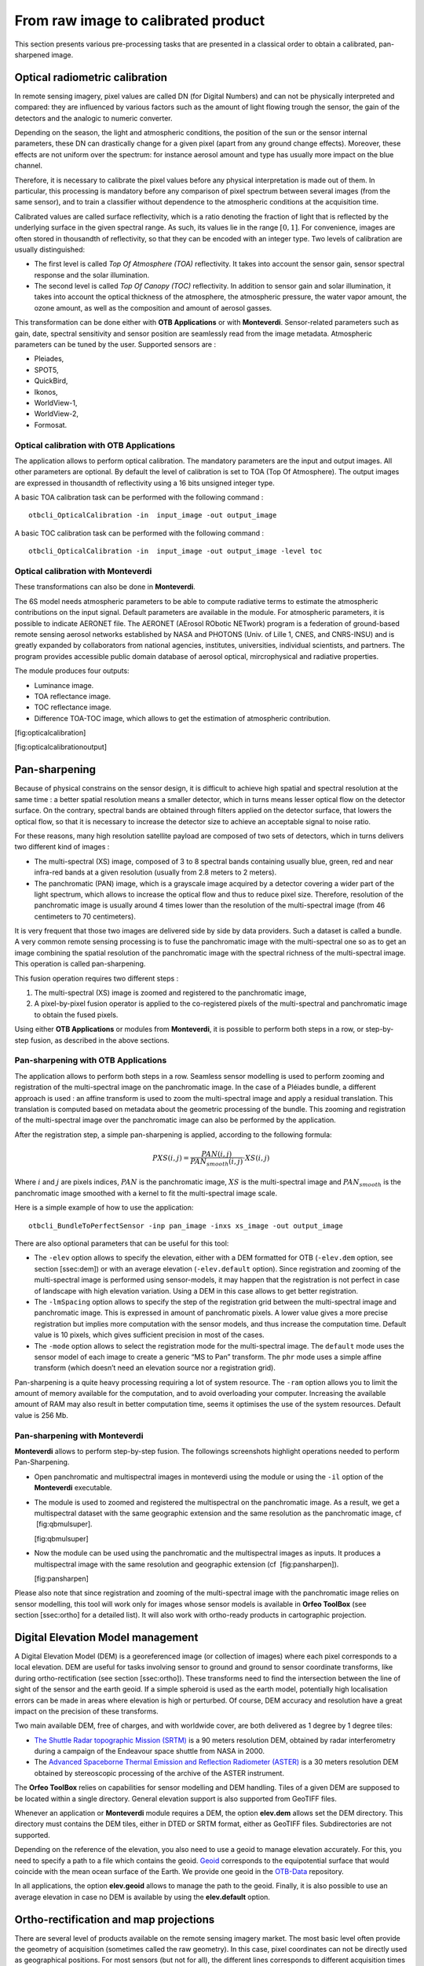 From raw image to calibrated product
====================================

This section presents various pre-processing tasks that are presented in
a classical order to obtain a calibrated, pan-sharpened image.

Optical radiometric calibration
-------------------------------

In remote sensing imagery, pixel values are called DN (for Digital
Numbers) and can not be physically interpreted and compared: they are
influenced by various factors such as the amount of light flowing trough
the sensor, the gain of the detectors and the analogic to numeric
converter.

Depending on the season, the light and atmospheric conditions, the
position of the sun or the sensor internal parameters, these DN can
drastically change for a given pixel (apart from any ground change
effects). Moreover, these effects are not uniform over the spectrum: for
instance aerosol amount and type has usually more impact on the blue
channel.

Therefore, it is necessary to calibrate the pixel values before any
physical interpretation is made out of them. In particular, this
processing is mandatory before any comparison of pixel spectrum between
several images (from the same sensor), and to train a classifier without
dependence to the atmospheric conditions at the acquisition time.

Calibrated values are called surface reflectivity, which is a ratio
denoting the fraction of light that is reflected by the underlying
surface in the given spectral range. As such, its values lie in the
range :math:`[0,1]`. For convenience, images are often stored in
thousandth of reflectivity, so that they can be encoded with an integer
type. Two levels of calibration are usually distinguished:

-  The first level is called *Top Of Atmosphere (TOA)* reflectivity. It
   takes into account the sensor gain, sensor spectral response and the
   solar illumination.

-  The second level is called *Top Of Canopy (TOC)* reflectivity. In
   addition to sensor gain and solar illumination, it takes into account
   the optical thickness of the atmosphere, the atmospheric pressure,
   the water vapor amount, the ozone amount, as well as the composition
   and amount of aerosol gasses.

This transformation can be done either with **OTB Applications** or with
**Monteverdi**. Sensor-related parameters such as gain, date, spectral
sensitivity and sensor position are seamlessly read from the image
metadata. Atmospheric parameters can be tuned by the user. Supported
sensors are :

-  Pleiades,

-  SPOT5,

-  QuickBird,

-  Ikonos,

-  WorldView-1,

-  WorldView-2,

-  Formosat.

Optical calibration with **OTB Applications**
~~~~~~~~~~~~~~~~~~~~~~~~~~~~~~~~~~~~~~~~~~~~~

The application allows to perform optical calibration. The mandatory
parameters are the input and output images. All other parameters are
optional. By default the level of calibration is set to TOA (Top Of
Atmosphere). The output images are expressed in thousandth of
reflectivity using a 16 bits unsigned integer type.

A basic TOA calibration task can be performed with the following command
:

::

    otbcli_OpticalCalibration -in  input_image -out output_image

A basic TOC calibration task can be performed with the following command
:

::

    otbcli_OpticalCalibration -in  input_image -out output_image -level toc

Optical calibration with **Monteverdi**
~~~~~~~~~~~~~~~~~~~~~~~~~~~~~~~~~~~~~~~

These transformations can also be done in **Monteverdi**.

The 6S model needs atmospheric parameters to be able to compute
radiative terms to estimate the atmospheric contributions on the input
signal. Default parameters are available in the module. For atmospheric
parameters, it is possible to indicate AERONET file. The AERONET
(AErosol RObotic NETwork) program is a federation of ground-based remote
sensing aerosol networks established by NASA and PHOTONS (Univ. of Lille
1, CNES, and CNRS-INSU) and is greatly expanded by collaborators from
national agencies, institutes, universities, individual scientists, and
partners. The program provides accessible public domain database of
aerosol optical, mircrophysical and radiative properties.

The module produces four outputs:

-  Luminance image.

-  TOA reflectance image.

-  TOC reflectance image.

-  Difference TOA-TOC image, which allows to get the estimation of
   atmospheric contribution.

|image1| [fig:opticalcalibration]

|image2| [fig:opticalcalibrationoutput]

Pan-sharpening
--------------

Because of physical constrains on the sensor design, it is difficult to
achieve high spatial and spectral resolution at the same time : a better
spatial resolution means a smaller detector, which in turns means lesser
optical flow on the detector surface. On the contrary, spectral bands
are obtained through filters applied on the detector surface, that
lowers the optical flow, so that it is necessary to increase the
detector size to achieve an acceptable signal to noise ratio.

For these reasons, many high resolution satellite payload are composed
of two sets of detectors, which in turns delivers two different kind of
images :

-  The multi-spectral (XS) image, composed of 3 to 8 spectral bands
   containing usually blue, green, red and near infra-red bands at a
   given resolution (usually from 2.8 meters to 2 meters).

-  The panchromatic (PAN) image, which is a grayscale image acquired by
   a detector covering a wider part of the light spectrum, which allows
   to increase the optical flow and thus to reduce pixel size.
   Therefore, resolution of the panchromatic image is usually around 4
   times lower than the resolution of the multi-spectral image (from 46
   centimeters to 70 centimeters).

It is very frequent that those two images are delivered side by side by
data providers. Such a dataset is called a bundle. A very common remote
sensing processing is to fuse the panchromatic image with the
multi-spectral one so as to get an image combining the spatial
resolution of the panchromatic image with the spectral richness of the
multi-spectral image. This operation is called pan-sharpening.

This fusion operation requires two different steps :

#. The multi-spectral (XS) image is zoomed and registered to the
   panchromatic image,

#. A pixel-by-pixel fusion operator is applied to the co-registered
   pixels of the multi-spectral and panchromatic image to obtain the
   fused pixels.

Using either **OTB Applications** or modules from **Monteverdi**, it is
possible to perform both steps in a row, or step-by-step fusion, as
described in the above sections.

Pan-sharpening with **OTB Applications**
~~~~~~~~~~~~~~~~~~~~~~~~~~~~~~~~~~~~~~~~

The application allows to perform both steps in a row. Seamless sensor
modelling is used to perform zooming and registration of the
multi-spectral image on the panchromatic image. In the case of a
Pléiades bundle, a different approach is used : an affine transform is
used to zoom the multi-spectral image and apply a residual translation.
This translation is computed based on metadata about the geometric
processing of the bundle. This zooming and registration of the
multi-spectral image over the panchromatic image can also be performed
by the application.

After the registration step, a simple pan-sharpening is applied,
according to the following formula:

.. math:: PXS(i,j) = \frac{PAN(i,j)}{PAN_{smooth}(i,j)} \cdot XS(i,j)

Where :math:`i` and :math:`j` are pixels indices, :math:`PAN` is the
panchromatic image, :math:`XS` is the multi-spectral image and
:math:`PAN_{smooth}` is the panchromatic image smoothed with a kernel to
fit the multi-spectral image scale.

Here is a simple example of how to use the application:

::

    otbcli_BundleToPerfectSensor -inp pan_image -inxs xs_image -out output_image

There are also optional parameters that can be useful for this tool:

-  The ``-elev`` option allows to specify the elevation, either with a
   DEM formatted for OTB (``-elev.dem`` option, see section [ssec:dem])
   or with an average elevation (``-elev.default`` option). Since
   registration and zooming of the multi-spectral image is performed
   using sensor-models, it may happen that the registration is not
   perfect in case of landscape with high elevation variation. Using a
   DEM in this case allows to get better registration.

-  The ``-lmSpacing`` option allows to specify the step of the
   registration grid between the multi-spectral image and panchromatic
   image. This is expressed in amount of panchromatic pixels. A lower
   value gives a more precise registration but implies more computation
   with the sensor models, and thus increase the computation time.
   Default value is 10 pixels, which gives sufficient precision in most
   of the cases.

-  The ``-mode`` option allows to select the registration mode for the
   multi-spectral image. The ``default`` mode uses the sensor model of
   each image to create a generic “MS to Pan” transform. The ``phr``
   mode uses a simple affine transform (which doesn’t need an elevation
   source nor a registration grid).

Pan-sharpening is a quite heavy processing requiring a lot of system
resource. The ``-ram`` option allows you to limit the amount of memory
available for the computation, and to avoid overloading your computer.
Increasing the available amount of RAM may also result in better
computation time, seems it optimises the use of the system resources.
Default value is 256 Mb.

Pan-sharpening with **Monteverdi**
~~~~~~~~~~~~~~~~~~~~~~~~~~~~~~~~~~

**Monteverdi** allows to perform step-by-step fusion. The followings
screenshots highlight operations needed to perform Pan-Sharpening.

-  Open panchromatic and multispectral images in monteverdi using the
   module or using the ``-il`` option of the **Monteverdi** executable.

-  The module is used to zoomed and registered the multispectral on the
   panchromatic image. As a result, we get a multispectral dataset with
   the same geographic extension and the same resolution as the
   panchromatic image, cf  [fig:qbmulsuper].

   |image3| |image4| [fig:qbmulsuper]

-  Now the module can be used using the panchromatic and the
   multispectral images as inputs. It produces a multispectral image
   with the same resolution and geographic extension (cf
    [fig:pansharpen]).

   |image5| [fig:pansharpen]

Please also note that since registration and zooming of the
multi-spectral image with the panchromatic image relies on sensor
modelling, this tool will work only for images whose sensor models is
available in **Orfeo ToolBox** (see section [ssec:ortho] for a detailed
list). It will also work with ortho-ready products in cartographic
projection.

Digital Elevation Model management
----------------------------------

A Digital Elevation Model (DEM) is a georeferenced image (or collection
of images) where each pixel corresponds to a local elevation. DEM are
useful for tasks involving sensor to ground and ground to sensor
coordinate transforms, like during ortho-rectification (see
section [ssec:ortho]). These transforms need to find the intersection
between the line of sight of the sensor and the earth geoid. If a simple
spheroid is used as the earth model, potentially high localisation
errors can be made in areas where elevation is high or perturbed. Of
course, DEM accuracy and resolution have a great impact on the precision
of these transforms.

Two main available DEM, free of charges, and with worldwide cover, are
both delivered as 1 degree by 1 degree tiles:

-  `The Shuttle Radar topographic Mission
   (SRTM) <http://www2.jpl.nasa.gov/srtm/>`_ is a 90 meters resolution
   DEM, obtained by radar interferometry during a campaign of the
   Endeavour space shuttle from NASA in 2000.

-  The `Advanced Spaceborne Thermal Emission and Reflection Radiometer
   (ASTER) <http://www.ersdac.or.jp/GDEM/E/2.html>`_ is a 30 meters
   resolution DEM obtained by stereoscopic processing of the archive of
   the ASTER instrument.

The **Orfeo ToolBox** relies on capabilities for sensor modelling and DEM
handling. Tiles of a given DEM are supposed to be located within a
single directory. General elevation support is also supported from
GeoTIFF files.

Whenever an application or **Monteverdi** module requires a DEM, the
option **elev.dem** allows set the DEM directory. This directory must
contains the DEM tiles, either in DTED or SRTM format, either as GeoTIFF
files. Subdirectories are not supported.

Depending on the reference of the elevation, you also need to use a
geoid to manage elevation accurately. For this, you need to specify a
path to a file which contains the geoid. `Geoid <http://en.wikipedia.org/wiki/Geoid>`_ corresponds to the
equipotential surface that would coincide with the mean ocean surface of
the Earth. We provide one geoid in the `OTB-Data <http://hg.orfeo-toolbox.org/OTB-Data/file/4722d9e672c6/Input/DEM/egm96.grd>`_ repository.

In all applications, the option **elev.geoid** allows to manage the path
to the geoid. Finally, it is also possible to use an average elevation
in case no DEM is available by using the **elev.default** option.

Ortho-rectification and map projections
---------------------------------------

There are several level of products available on the remote sensing
imagery market. The most basic level often provide the geometry of
acquisition (sometimes called the raw geometry). In this case, pixel
coordinates can not be directly used as geographical positions. For most
sensors (but not for all), the different lines corresponds to different
acquisition times and thus different sensor positions, and different
rows correspond to different cells of the detector.

The mapping of a raw image so as to be registered to a cartographic grid
is called ortho-rectification, and consist in inverting the following
effects (at least):

-  In most cases, lines are orthogonal to the sensor trajectory, which
   is not exactly (and in some case not at all) following a north-south
   axis,

-  Depending on the sensor, the line of sight may be different from a
   Nadir (ground position of the sensor), and thus a projective warping
   may appear,

-  The variation of height in the landscape may result in severe warping
   of the image.

Moreover, depending on the area of the world the image has been acquired
on, different map projections should be used.

The ortho-rectification process is as follows: once an appropriate map
projection has been defined, a localisation grid is computed to map
pixels from the raw image to the ortho-rectified one. Pixels from the
raw image are then interpolated according to this grid in order to fill
the ortho-rectified pixels.

Ortho-rectification can be performed either with **OTB Applications** or
**Monteverdi**. Sensor parameters and image meta-data are seamlessly
read from the image files without needing any user interaction, provided
that all auxiliary files are available. The sensor for which **Orfeo ToolBox** supports ortho-rectification of raw products are the following:

-  Pleiades,

-  SPOT5,

-  Ikonos,

-  Quickbird,

-  GeoEye,

-  WorldView.

In addition, GeoTiff and other file format with geographical information
are seamlessly read by **Orfeo ToolBox**, and the ortho-rectification
tools can be used to re-sample these images in another map projection.

Beware of “ortho-ready” products
~~~~~~~~~~~~~~~~~~~~~~~~~~~~~~~~

There are some image products, called “ortho-ready”, that should be
processed carefully. They are actual products in raw geometry, but their
metadata also contains projection data :

-  a map projection

-  a physical origin

-  a physical spacing

-  and sometimes an orientation angle

The purpose of this projection information is to give an approximate map
projection to a raw product. It allows you to display the raw image in a
GIS viewer at the (almost) right location, without having to reproject
it. Obviously, this map projection is not as accurate as the sensor
parameters of the raw geometry. In addition, the impact of the elevation
model can’t be observed if the map projection is used. In order to
perform an ortho-rectification on this type of product, the map
projection has to be hidden from **Orfeo ToolBox**.

You can see if a product is an “ortho-ready” product by using tools such
as ``gdalinfo`` or (see [app:ReadImageInfo]), and check if the product
verifies the 2 following conditions :

-  The product is in raw geometry : you should expect the presence of
   RPC coefficients and a non-empty OSSIM keywordlist.

-  The product has a map projection : you should see a projection name
   with physical origin and spacing.

In that case, you can hide the map projection from the **Orfeo ToolBox** 
by using *extended* filenames. Instead of using the plain input
image path, you append a specific key at the end :

::

    "path_to_image?&skipcarto=true"

The double quote can be necessary for a successful parsing. More details
about the extended filenames can be found in the `wiki <http://wiki.orfeo-toolbox.org/index.php/ExtendedFileName>`_

Ortho-rectification with **OTB Applications**
~~~~~~~~~~~~~~~~~~~~~~~~~~~~~~~~~~~~~~~~~~~~~

The application allows to perform ortho-rectification and map
re-projection. The simplest way to use it is the following command:

::

    otbcli_OrthoRectification -io.in input_image -io.out output_image

In this case, the tool will automatically estimates all the necessary
parameters:

-  The map projection is set to UTM (a worldwide map projection) and the
   UTM zone is automatically estimated,

-  The ground sampling distance of the output image is computed to fit
   the image resolution,

-  The region of interest (upper-left corner and size of the image) is
   estimated so as to contain the whole input image extent.

In order to use a Digital Elevation Model (see section [ssec:dem]) for
better localisation performances, one can pass the directory containing
the DEM tiles to the application:

::

    otbcli_OrthoRectification -io.in input_image
                              -io.out output_image
                              -elev.dem dem_dir

If one wants to use a different map projection, the *-map* option may be
used (example with *lambert93* map projection):

::


    otbcli_OrthoRectification -io.in input_image
                              -io.out output_image
                              -elev.dem dem_dir
                              -map lambert93

Map projections handled by the application are the following (please
note that the ellipsoid is always WGS84):

-  | UTM : ``-map utm``   | The UTM zone and hemisphere can be set by the options    ``-map.utm.zone`` and ``-map.utm.northhem``.

-  Lambert 2 etendu: ``-map lambert2``

-  Lambert 93: ``-map lambert93``

-  | TransMercator: ``-map transmercator``  | The related parameters (false easting, false northing and scale factor) can be set by the options   ``-map.transmercator.falseeasting``,  ``-map.transmercator.falsenorthing`` and ``-map.transmercator.scale``

-  WGS : ``-map wgs``

-  | Any map projection system with an EPSG code : ``-map epsg``
   | The EPSG code is set with the option ``-map.epsg.code``

The group ``outputs`` contains parameters to set the origin, size and
spacing of the output image. For instance, the ground spacing can be
specified as follows:

::


    otbcli_OrthoRectification -io.in input_image
                              -io.out output_image
                              -elev.dem dem_dir
                              -map lambert93
                              -outputs.spacingx spx
                              -outputs.spacingy spy

Please note that since the y axis of the image is bottom oriented, the y
spacing should be negative to avoid switching north and south direction.

A user-defined region of interest to ortho-rectify can be specified as
follows:

::


    otbcli_OrthoRectification -io.in input_image
                              -io.out output_image
                              -elev.dem dem_dir
                              -map lambert93
                              -outputs.spacingx spx
                              -outputs.spacingy spy
                              -outputs.ulx ul_x_coord
                              -outputs.uly ul_y_coord
                              -outputs.sizex x_size
                              -outputs.sizey y_size

Where the ``-outputs.ulx`` and ``-outputs.uly`` options allow to specify
the coordinates of the upper-left corner of the output image. The
``-outputs.sizex`` and ``-outputs.sizey`` options allow to specify the
size of the output image.

A few more interesting options are available:

-  The ``-opt.rpc`` option allows to use an estimated RPC model instead
   of the rigorous SPOT5 model, which speeds-up the processing,

-  The ``-opt.gridspacing`` option allows to define the spacing of the
   localisation grid used for ortho-rectification. A coarser grid
   results in speeding-up the processing, but with potential loss of
   accuracy. A standard value would be 10 times the ground spacing of
   the output image.

-  The ``-interpolator`` option allows to change the interpolation
   algorithm between nearest neighbor, linear and bicubic. Default is
   nearest neighbor interpolation, but bicubic should be fine in most
   cases.

-  The ``-opt.ram`` option allows to specify the amount of memory
   available for the processing (in Mb). Default is 256 Mb. Increasing
   this value to fit the available memory on your computer might
   speed-up the processing.

Residual registration
---------------------

Image registration is a fundamental problem in image processing. The aim
is to align two or more images of the same scene often taken at
different times, from different viewpoints, or by different sensors. It
is a basic step for orthorectification, image stitching, image fusion,
change detection…But this process is also critical for stereo
reconstruction process to be able to obtain an accurate estimation of
epipolar geometry.

Sensor model is generally not sufficient to provide image registrations.
Indeed, several sources of geometric distortion can be contained in
optical remote sensing images including earth rotation, platform
movement, non linearity…

They result in geometric errors on scene level, image level and pixel
level. It is critical to rectify the errors before a thematic map is
generated, especially when the remote sensing data need to be integrated
together with other GIS data.

This figure illustrates the generic workflow in the case of image series
registration:

[scale=0.15] (-1,-12) rectangle (75,17); in 5,...,1 (,) rectangle
+(4,4); (InputSeries) at (4,-1) Input series; (9,5) – +(3,0); (12.2,3)
rectangle +(6,4); (SensorModel) at (15,5) Sensor Model; (1,-10)
rectangle +(4,4); (DEM) at (5,-11) DEM; (3,-5.5) – ++(0,3) – ++(12,0) –
++(0,5); (18.5,5) – +(3,0); in 5,...,1 (,) rectangle +(4,4);
(GeoRefSeries) at (28,-1) Geo-referenced Series;

(25.5,8.5) – +(0,3);

(22,12) rectangle +(8.5,4); (HomPoExtr) at (27,14) Homologous Points;

(21.5,14) – +(-2.5,0);

(11,12) rectangle +(8,4); (BBAdj) at (15.5,14) Bundle-block Adjustement;

(15,11.5) – +(0,-4);

(30,5) – +(3,0); (33.2,2.5) rectangle +(6,4.5); (FineRegistration) at
(36,4.9) Fine Registration;

(39.5,5) – +(3,0); in 5,...,1 (,) rectangle +(4,4); (RegistSeries) at
(47,-1) Registered Series; (36,2) – ++(0,-10) – ++(-30,0);

(52,5) – +(3,0); (55.2,2.5) rectangle +(6,4.5); (CartoProjection) at
(57.5,4.9) Map Projection;

(61.5,5) – +(3,0); in 5,...,1 (,) rectangle +(4,4); (CartoSeries) at
(68,-1) Cartographic Series;

We will now illustrate this process by applying this workflow to
register two images. This process can be easily extended to perform
image series registration.

The aim of this example is to describe how to register a Level 1
QuickBird image over an orthorectify Pleiades image over the area of
Toulouse, France.

|image6| |image7| [fig:InputImagesRegistration]

Extract metadata from the image reference
~~~~~~~~~~~~~~~~~~~~~~~~~~~~~~~~~~~~~~~~~

We first dump geometry metadata of the image we want to refine in a text
file. In OTB, we use the extension *.geom* for this type of file. As you
will see the application which will estimate a refine geometry only
needs as input this metadata and a set of homologous points. The
refinement application will create a new *.geom* file containing refined
geometry parameters which can be used after for reprojection for
example.

The use of external *.geom* file is available in OTB since release
:math:`3.16`. See `here <http://wiki.orfeo-toolbox.org/index.php/ExtendedFileName>`_ for more information.

::

    otbcli_ReadImageInfo   -in slave_image -outkwl TheGeom.geom

Extract homologous points from images
~~~~~~~~~~~~~~~~~~~~~~~~~~~~~~~~~~~~~

The main idea of the residual registration is to estimate an second
transformation (after the application of sensors model).

The homologous point application use interest point detection method to
get a set of point which match in both images.

The basic idea is to use this set of homologous points and estimate with
them a residual transformation between the two images.

There is a wide variety of keypoint detector in the literature. They
allow to detect and describe local features in images. These algorithms
provide for each interesting point a “feature description”. This
descriptor has the property to be invariant to image translation,
scaling, and rotation, partially invariant to illumination changes and
robust to local geometric distortion. keypoints. Features extracted from
the input images are then matched against each other. These
correspondences are then used to create the homologous points.

`SIFT <http://en.wikipedia.org/wiki/Scale-invariant_feature_transform>`_
or `SURF <http://en.wikipedia.org/wiki/SURF>`_ keypoints can be
computed in the application. The band on which keypoints are computed
can be set independently for both images.

The application offers two modes :

-  the first is the full mode where keypoints are extracted from the
   full extent of both images (please note that in this mode large image
   file are not supported).

-  The second mode, called *geobins*, allows to set-up spatial binning
   so as to get fewer points spread across the entire image. In this
   mode, the corresponding spatial bin in the second image is estimated
   using geographical transform or sensor modeling, and is padded
   according to the user defined precision.

Moreover, in both modes the application can filter matches whose
co-localization in the first image exceed this precision. Last, the
elevation parameters allow to deal more precisely with sensor modelling
in case of sensor geometry data. The *outvector* option allows to create
a vector file with segments corresponding to the localization error
between the matches.

Finally, with the *2wgs84* option, you can match two sensor geometry
images or a sensor geometry image with an ortho-rectified reference. In
all cases, you get a list of ground control points spread all over your
image.

::



    otbcli_HomologousPointsExtraction   -in1 slave_image
                                        -in2 reference_image
                                        -algorithm surf
                                        -mode geobins
                                        -mode.geobins.binstep 512
                                        -mode.geobins.binsize 512
                                        -mfilter 1
                                        -precision 20
                                        -2wgs84 1
                                        -out homologous_points.txt
                                        -outvector points.shp
                                        -elev.dem dem_path/SRTM4-HGT/
                                        -elev.geoid OTB-Data/Input/DEM/egm96.grd

Note that for a proper use of the application, elevation must be
correctly set (including DEM and geoid file).

Geometry refinement using homologous points
~~~~~~~~~~~~~~~~~~~~~~~~~~~~~~~~~~~~~~~~~~~

Now that we can use this set of tie points to estimate a residual
transformation.For this we use the dedicated application called
**RefineSensorModel**. This application make use of OSSIM capabilities
to align the sensor model.

It reads the input geometry metadata file (*.geom*) which contains the
sensor model information that we want to refine and the text file
(homologous\_points.txt) containing the list of ground control point. It
performs a least-square fit of the sensor model adjustable parameters to
these tie points and produces an updated geometry file as output (the
extension which is always use is *.geom*)

The application can provide as well an optional ground control points
based statistics file and a vector file containing residues that you can
display in a GIS software.

Please note again that for a proper use of the application, elevation
must be correctly set (including DEM and geoid file). The map parameters
allows to choose a map projection in which the accuracy will be
estimated (in meters).

Accuracy values are provided as output of the application (computed
using tie points location) and allow also to control the precision of
the estimated model.

::


    otbcli_RefineSensorModel   -elev.dem dem_path/SRTM4-HGT/
                               -elev.geoid OTB-Data/Input/DEM/egm96.grd
                               -ingeom slave_image.geom
                               -outgeom refined_slave_image.geom
                               -inpoints homologous_points.txt
                               -outstat stats.txt
                               -outvector refined_slave_image.shp

Orthorecrtify image using the affine geometry
~~~~~~~~~~~~~~~~~~~~~~~~~~~~~~~~~~~~~~~~~~~~~

Now we will show how we can use this new sensor model. In our case we’ll
use this sensor model to orthorectify the image over the Pléiades
reference. **Orfeo ToolBox** offers since version 3.16 the possibility to
use hrefhttp://wiki.orfeo-toolbox.org/index.php/ExtendedFileNameextend
image path to use different metadata file as input. That’s what we are
going to use there to orthorectify the QuickBird image using the *.geom*
file obtained by the **RefineSensorModel** applications. over the first
one using for the second image estimated sensor model which take into
account the original sensor model of the slave and which also fit to the
set of tie points.

::


    otbcli_OrthoRectification   -io.in slave_image?&geom=TheRefinedGeom.geom
                                -io.out ortho_slave_image
                                -elev.dem dem_path/SRTM4-HGT/
                                -elev.geoid OTB-Data/Input/DEM/egm96.grd
                         

As a result, if you’ve got enough homologous points in images and
control that the residual error between the set of tie points and the
estimated sensor model is small, you must achieve a good registration
now between the 2 rectified images. Normally far better than ’only’
performing separate orthorectification over the 2 images.

This methodology can be adapt and apply in several cases, for example :

-  register stereo pair of images and estimate accurate epipolar
   geometry

-  registration prior to change detection

.. |image1| image:: ./Art/MonteverdiImages/monteverdi_optical_calibration.png
.. |image2| image:: ./Art/MonteverdiImages/monteverdi_optical_calibration_outputs.png
.. |image3| image:: ./Art/MonteverdiImages/monteverdi_QB_PAN_ROI.png
.. |image4| image:: ./Art/MonteverdiImages/monteverdi_QB_MUL_Superimpose.png
.. |image5| image:: ./Art/MonteverdiImages/monteverdi_QB_XS_pan-sharpened.png
.. |image6| image:: ./Art/MonteverdiImages/registration_pleiades_ql.png
.. |image7| image:: ./Art/MonteverdiImages/registration_quickbird_ql.png
